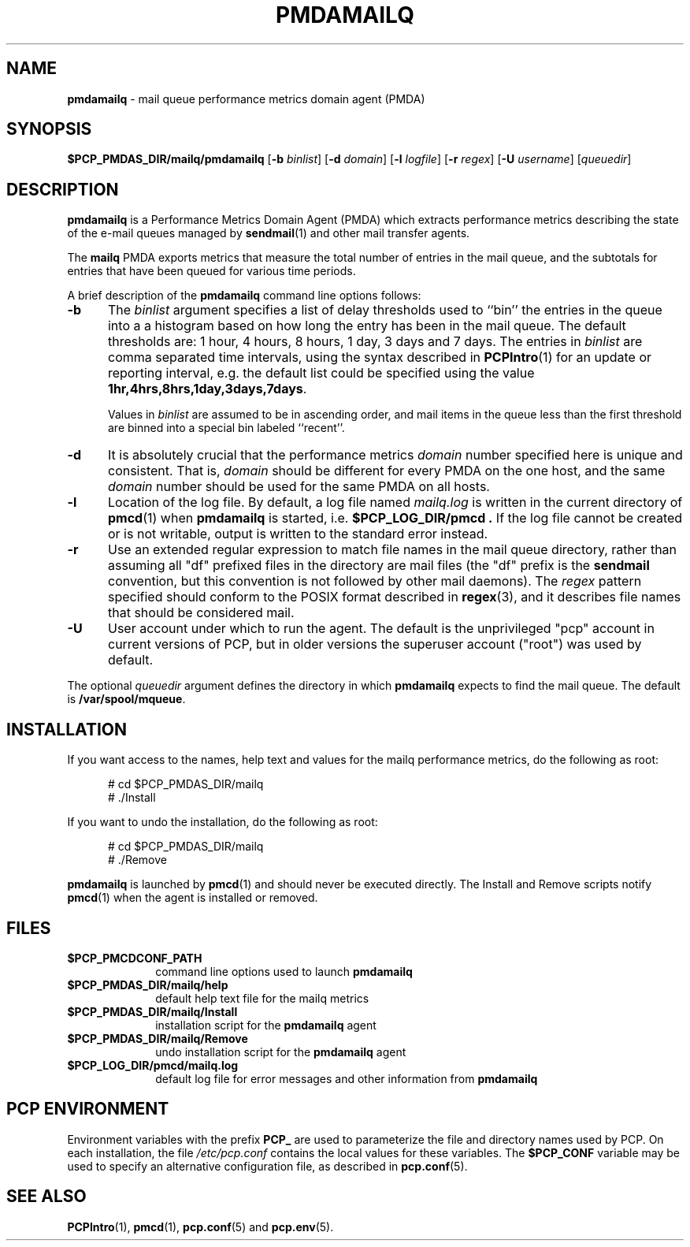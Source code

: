 '\"macro stdmacro
.\"
.\" Copyright (c) 2012 Red Hat.
.\" Copyright (c) 2000 Silicon Graphics, Inc.  All Rights Reserved.
.\"
.\" This program is free software; you can redistribute it and/or modify it
.\" under the terms of the GNU General Public License as published by the
.\" Free Software Foundation; either version 2 of the License, or (at your
.\" option) any later version.
.\"
.\" This program is distributed in the hope that it will be useful, but
.\" WITHOUT ANY WARRANTY; without even the implied warranty of MERCHANTABILITY
.\" or FITNESS FOR A PARTICULAR PURPOSE.  See the GNU General Public License
.\" for more details.
.\"
.\"
.TH PMDAMAILQ 1 "PCP" "Performance Co-Pilot"
.SH NAME
\f3pmdamailq\f1 \- mail queue performance metrics domain agent (PMDA)
.SH SYNOPSIS
\f3$PCP_PMDAS_DIR/mailq/pmdamailq\f1
[\f3\-b\f1 \f2binlist\f1]
[\f3\-d\f1 \f2domain\f1]
[\f3\-l\f1 \f2logfile\f1]
[\f3\-r\f1 \f2regex\f1]
[\f3\-U\f1 \f2username\f1]
[\f2queuedir\f1]
.SH DESCRIPTION
.B pmdamailq
is a Performance Metrics Domain Agent (PMDA) which extracts
performance metrics describing the state of the e-mail queues
managed by
.BR sendmail (1)
and other mail transfer agents.
.PP
The
.B mailq
PMDA exports metrics that measure the total number of entries
in the mail queue, and the subtotals for entries that have
been queued for various time periods.
.PP
A brief description of the
.B pmdamailq
command line options follows:
.TP 5
.B \-b
The
.I binlist
argument specifies a list of delay thresholds used to ``bin'' the
entries in the queue into a a histogram based on how long
the entry has been in the mail queue.
The default thresholds are:
1 hour, 4 hours, 8 hours, 1 day, 3 days and 7 days.
The entries in
.I binlist
are comma separated time intervals, using the syntax described in
.BR PCPIntro (1)
for an update or reporting interval, e.g. the default list could be
specified using the value
.BR "1hr,4hrs,8hrs,1day,3days,7days" .
.RS
.PP
Values in
.I binlist
are assumed to be in ascending order, and mail items in the queue less
than the first threshold are binned into a special bin labeled ``recent''.
.RE
.TP
.B \-d
It is absolutely crucial that the performance metrics
.I domain
number specified here is unique and consistent.
That is,
.I domain
should be different for every PMDA on the one host, and the same
.I domain
number should be used for the same PMDA on all hosts.
.TP
.B \-l
Location of the log file.  By default, a log file named
.I mailq.log
is written in the current directory of
.BR pmcd (1)
when
.B pmdamailq
is started, i.e.
.B $PCP_LOG_DIR/pmcd .
If the log file cannot
be created or is not writable, output is written to the standard error instead.
.TP
.B \-r
Use an extended regular expression to match file names in the mail queue
directory, rather than assuming all "df" prefixed files in the directory
are mail files (the "df" prefix is the
.B sendmail
convention, but this convention is not followed by other mail daemons).
The
.I regex
pattern specified should conform to the POSIX format described in
.BR regex (3),
and it describes file names that should be considered mail.
.TP 5
.B \-U
User account under which to run the agent.
The default is the unprivileged "pcp" account in current versions of PCP,
but in older versions the superuser account ("root") was used by default.
.PP
The optional
.I queuedir
argument defines the directory in which
.B pmdamailq
expects to find the mail queue.
The default is
.BR /var/spool/mqueue .
.SH INSTALLATION
If you want access to the names, help text and values for the mailq
performance metrics, do the following as root:
.PP
.ft CW
.nf
.in +0.5i
# cd $PCP_PMDAS_DIR/mailq
# ./Install
.in
.fi
.ft 1
.PP
If you want to undo the installation, do the following as root:
.PP
.ft CW
.nf
.in +0.5i
# cd $PCP_PMDAS_DIR/mailq
# ./Remove
.in
.fi
.ft 1
.PP
.B pmdamailq
is launched by
.BR pmcd (1)
and should never be executed directly.
The Install and Remove scripts notify
.BR pmcd (1)
when the agent is installed or removed.
.SH FILES
.PD 0
.TP 10
.B $PCP_PMCDCONF_PATH
command line options used to launch
.B pmdamailq
.TP 10
.B $PCP_PMDAS_DIR/mailq/help
default help text file for the mailq metrics
.TP 10
.B $PCP_PMDAS_DIR/mailq/Install
installation script for the
.B pmdamailq
agent
.TP 10
.B $PCP_PMDAS_DIR/mailq/Remove
undo installation script for the
.B pmdamailq
agent
.TP 10
.B $PCP_LOG_DIR/pmcd/mailq.log
default log file for error messages and other information from
.B pmdamailq
.PD
.SH "PCP ENVIRONMENT"
Environment variables with the prefix
.B PCP_
are used to parameterize the file and directory names
used by PCP.
On each installation, the file
.I /etc/pcp.conf
contains the local values for these variables.
The
.B $PCP_CONF
variable may be used to specify an alternative
configuration file,
as described in
.BR pcp.conf (5).
.SH SEE ALSO
.BR PCPIntro (1),
.BR pmcd (1),
.BR pcp.conf (5)
and
.BR pcp.env (5).

